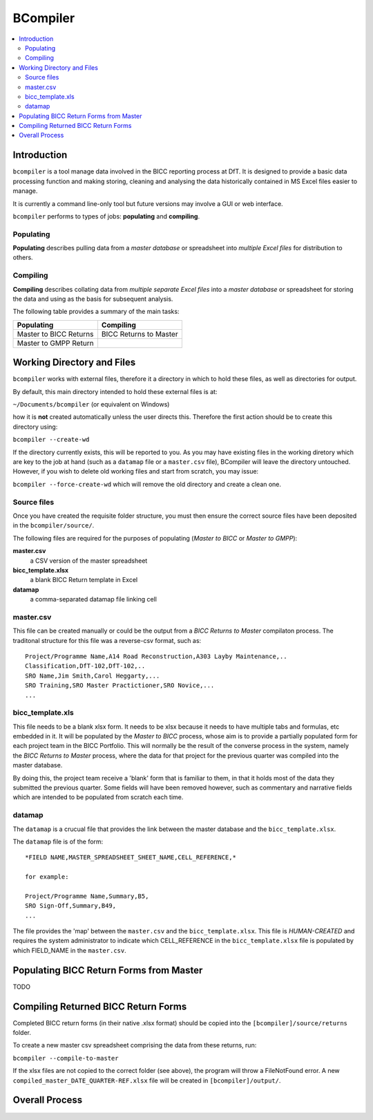 BCompiler
=========

.. contents::
    :depth: 2
    :backlinks: top
    :local:


Introduction
-------------

``bcompiler`` is a tool manage data involved in the BICC reporting process at DfT. It is designed to provide a basic data processing function and making storing, cleaning and analysing the data historically contained in MS Excel files easier to manage.

It is currently a command line-only tool but future versions may involve a GUI or web interface.

``bcompiler`` performs to types of jobs: **populating** and **compiling**.

Populating
~~~~~~~~~~~

**Populating** describes pulling data from a *master database* or spreadsheet into *multiple Excel files* for distribution to others.

Compiling
~~~~~~~~~~

**Compiling** describes collating data from *multiple separate Excel files* into a *master database* or spreadsheet for storing the data and using as the basis for subsequent analysis.

The following table provides a summary of the main tasks:

+------------------------+-----------------------+
| Populating             | Compiling             |
+========================+=======================+
| Master to BICC Returns | BICC Returns to Master|
+------------------------+-----------------------+
| Master to GMPP Return  |                       |
+------------------------+-----------------------+

Working Directory and Files
----------------------------

``bcompiler`` works with external files, therefore it a directory in which to hold these files, as well as directories for output.

By default, this main directory intended to hold these external files is at:

``~/Documents/bcompiler`` (or equivalent on Windows)

how it is **not** created automatically unless the user directs this. Therefore the first action should be to create this directory using:

``bcompiler --create-wd``

If the directory currently exists, this will be reported to you. As you may have existing files in the working diretory which are key to the job at hand (such as a ``datamap`` file or a ``master.csv`` file), BCompiler will leave the directory untouched. However, if you wish to delete old working files and start from scratch, you may issue:

``bcompiler --force-create-wd`` which will remove the old directory and create a clean one.

Source files
~~~~~~~~~~~~~

Once you have created the requisite folder structure, you must then ensure the correct source files have been deposited in the ``bcompiler/source/``.

The following files are required for the purposes of populating (*Master to BICC* or *Master to GMPP*):

**master.csv**
    a CSV version of the master spreadsheet

**bicc_template.xlsx**
    a blank BICC Return template in Excel

**datamap**
    a comma-separated datamap file linking cell


master.csv
~~~~~~~~~~~

This file can be created manually or could be the output from a *BICC Returns to Master* compilaton process. The traditonal structure for this file was a reverse-csv format, such as:

::

    Project/Programme Name,A14 Road Reconstruction,A303 Layby Maintenance,..
    Classification,DfT-102,DfT-102,..
    SRO Name,Jim Smith,Carol Heggarty,...
    SRO Training,SRO Master Practictioner,SRO Novice,...
    ...

bicc_template.xls
~~~~~~~~~~~~~~~~~~

This file needs to be a blank xlsx form. It needs to be xlsx because it needs to have multiple tabs and formulas, etc embedded in it. It will be populated by the *Master to BICC* process, whose aim is to provide a partially populated form for each project team in the BICC Portfolio. This will normally be the result of the converse process in the system, namely the *BICC Returns to Master* process, where the data for that project for the previous quarter was compiled into the master database.

By doing this, the project team receive a 'blank' form that is familiar to them, in that it holds most of the data they submitted the previous quarter. Some fields will have been removed however, such as commentary and narrative fields which are intended to be populated from scratch each time.

datamap
~~~~~~~~

The ``datamap`` is a crucual file that provides the link between the master database and the ``bicc_template.xlsx``.

The ``datamap`` file is of the form:

::

    *FIELD NAME,MASTER_SPREADSHEET_SHEET_NAME,CELL_REFERENCE,*

    for example:

    Project/Programme Name,Summary,B5,
    SRO Sign-Off,Summary,B49,
    ...

The file provides the 'map' between the ``master.csv`` and the ``bicc_template.xlsx``. This file is *HUMAN-CREATED* and requires the system administrator to indicate which CELL_REFERENCE in the ``bicc_template.xlsx`` file is populated by which FIELD_NAME in the ``master.csv``.

Populating BICC Return Forms from Master
----------------------------------------

TODO

Compiling Returned BICC Return Forms
-------------------------------------

Completed BICC return forms (in their native .xlsx format) should be copied into the ``[bcompiler]/source/returns`` folder.

To create a new master csv spreadsheet comprising the data from these returns, run:

``bcompiler --compile-to-master``

If the xlsx files are not copied to the correct folder (see above), the program will throw a FileNotFound error. A new ``compiled_master_DATE_QUARTER-REF.xlsx`` file will be created in ``[bcompiler]/output/``.


Overall Process
----------------

